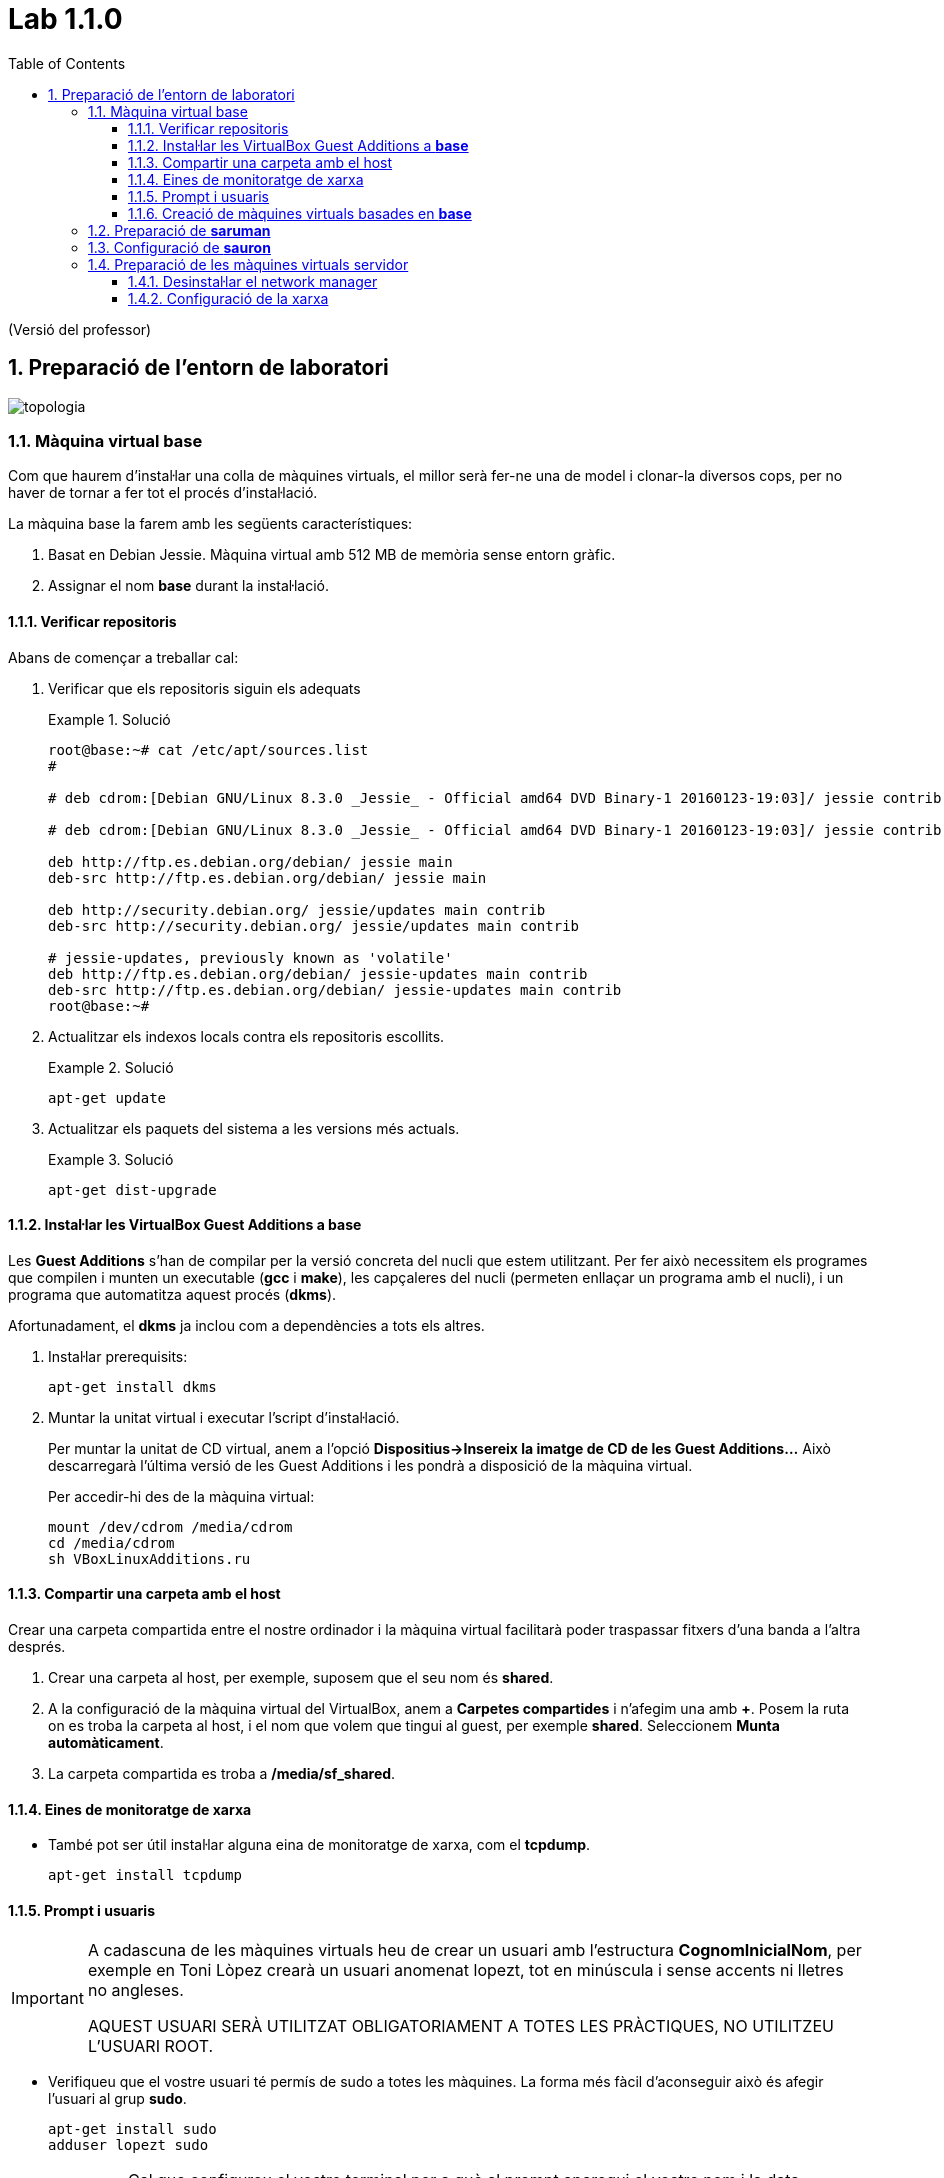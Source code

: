= Lab 1.1.0
:doctype: article
:encoding: utf-8
:lang: ca
:toc: left
:toclevels: 3
:numbered:
:teacher:

ifdef::teacher[]
(Versió del professor)
endif::teacher[]

////
ifndef::teacher[]
.Entregar
====
*Resposta*
====
endif::teacher[]
ifdef::teacher[]
.Solució
====
*Solució*
====
endif::teacher[]
////

<<<

== Preparació de l'entorn de laboratori

image::images/topologia.png[]

<<<

=== Màquina virtual base

Com que haurem d'instal·lar una colla de màquines virtuals, el millor serà
fer-ne una de model i clonar-la diversos cops, per no haver de tornar a fer
tot el procés d'instal·lació.

La màquina base la farem amb les següents característiques:

. Basat en Debian Jessie. Màquina virtual amb 512 MB de memòria sense entorn
gràfic.
. Assignar el nom *base* durant la instal·lació.

==== Verificar repositoris

Abans de començar a treballar cal:

. Verificar que els repositoris siguin els adequats
+
ifndef::teacher[]
.Entregar
====
*Resposta*
====
endif::teacher[]
ifdef::teacher[]
.Solució
====
[source,bash]
----
root@base:~# cat /etc/apt/sources.list
#

# deb cdrom:[Debian GNU/Linux 8.3.0 _Jessie_ - Official amd64 DVD Binary-1 20160123-19:03]/ jessie contrib main

# deb cdrom:[Debian GNU/Linux 8.3.0 _Jessie_ - Official amd64 DVD Binary-1 20160123-19:03]/ jessie contrib main

deb http://ftp.es.debian.org/debian/ jessie main
deb-src http://ftp.es.debian.org/debian/ jessie main

deb http://security.debian.org/ jessie/updates main contrib
deb-src http://security.debian.org/ jessie/updates main contrib

# jessie-updates, previously known as 'volatile'
deb http://ftp.es.debian.org/debian/ jessie-updates main contrib
deb-src http://ftp.es.debian.org/debian/ jessie-updates main contrib
root@base:~#
----
====
endif::teacher[]
. Actualitzar els indexos locals contra els repositoris escollits.
+
ifndef::teacher[]
.Entregar
====
*Resposta*
====
endif::teacher[]
ifdef::teacher[]
.Solució
====
[source,bash]
----
apt-get update
----
====
endif::teacher[]
. Actualitzar els paquets del sistema a les versions més actuals.
+
ifndef::teacher[]
.Entregar
====
*Resposta*
====
endif::teacher[]
ifdef::teacher[]
.Solució
====
[source,bash]
----
apt-get dist-upgrade
----
====
endif::teacher[]

==== Instal·lar les VirtualBox Guest Additions a *base*

Les *Guest Additions* s'han de compilar per la versió concreta del nucli que
estem utilitzant. Per fer això necessitem els programes que compilen i munten
un executable (*gcc* i *make*), les capçaleres del nucli (permeten enllaçar
un programa amb el nucli), i un programa que automatitza aquest procés (*dkms*).

Afortunadament, el *dkms* ja inclou com a dependències a tots els altres.

. Instal·lar prerequisits:
+
[source, bash]
----
apt-get install dkms
----
. Muntar la unitat virtual i executar l'script d'instal·lació.
+
Per muntar la unitat de CD virtual, anem a l'opció *Dispositius->Insereix
la imatge de CD de les Guest Additions...* Això descarregarà l'última versió
de les Guest Additions i les pondrà a disposició de la màquina virtual.
+
Per accedir-hi des de la màquina virtual:
+
[source, bash]
----
mount /dev/cdrom /media/cdrom
cd /media/cdrom
sh VBoxLinuxAdditions.ru
----

==== Compartir una carpeta amb el host

Crear una carpeta compartida entre el nostre ordinador i la màquina virtual
facilitarà poder traspassar fitxers d'una banda a l'altra després.

. Crear una carpeta al host, per exemple, suposem que el seu nom és *shared*.
. A la configuració de la màquina virtual del VirtualBox, anem a *Carpetes
compartides* i n'afegim una amb *+*. Posem la ruta on es troba la carpeta al
host, i el nom que volem que tingui al guest, per exemple *shared*. Seleccionem
*Munta automàticament*.
. La carpeta compartida es troba a */media/sf_shared*.

==== Eines de monitoratge de xarxa

* També pot ser útil instal·lar alguna eina de monitoratge de xarxa, com
el *tcpdump*.
+
[source,bash]
----
apt-get install tcpdump
----

==== Prompt i usuaris

[IMPORTANT]
====
A cadascuna de les màquines virtuals heu de crear un usuari amb l'estructura
*CognomInicialNom*, per exemple en Toni Lòpez crearà un usuari anomenat
lopezt, tot en minúscula i sense accents ni lletres no angleses.

AQUEST USUARI SERÀ UTILITZAT OBLIGATORIAMENT A TOTES LES PRÀCTIQUES, NO
UTILITZEU L'USUARI ROOT.
====

* Verifiqueu que el vostre usuari té permís de sudo a totes les màquines. La
forma més fàcil d'aconseguir això és afegir l'usuari al grup *sudo*.
+
[source,bash]
----
apt-get install sudo
adduser lopezt sudo
----
+
[IMPORTANT]
====
Cal que configureu el vostre terminal per a què al prompt aparegui el vostre nom
i la data ressaltat en diferents colors. *Això és imprescindible per avaluar
les captures*.
====
+
Cal editar el fitxer *.bashrc* situat a la home del vostre usuari. Aquest fitxer
conté la configuració del terminal.
+
Busqueu la línia que conté `force_color_prompt=yes` i descomenteu-la.
+
Una mica més avall trobarem una secció com:
+
[source,bash]
----
if [ "$color_prompt" = yes ]; then
    PS1='${debian_chroot:+($debian_chroot)}\[\033[01;32m\]\u@\h\[\033[00m\]:\[\033[01;34m\]\w\[\033[00m\]\$ '
else
    PS1='${debian_chroot:+($debian_chroot)}\u@\h:\w\$ '
fi
----
+
Només cal afegir l'expressió `\d \t` a la segona línia:
+
[source,bash]
----
if [ "$color_prompt" = yes ]; then
    PS1='${debian_chroot:+($debian_chroot)}\[\033[01;32m\]\d \t \u@\h\[\033[00m\]:\[\033[01;34m\]\w\[\033[00m\]\$ '
else
    PS1='${debian_chroot:+($debian_chroot)}\u@\h:\w\$ '
fi
----
+
A partir d'ara el prompt de la màquina Linux hauria de ser com el de la imatge, llevat del nom de màquina:
+
[source,bash]
----
Mon Jul 04 18:59:55 queraltj@base:~$
----

==== Creació de màquines virtuals basades en *base*

Un cop hem fet tot això, per crear altres màquines virtuals, només hem de fer
un parell de tasques:

. Seleccionar la màquina *base* al VirtualBox i prémer l'opció *clona*
del menú.
. Indicar al VirtualBox el nom de la nova màquina i seleccionar la casella per
tal que reincialitzi l'adreça MAC de la targeta de xarxa.
. Arrencar la màquina i canviar-li el nom. Per canviar el nom cal:
.. Executar `hostnamectl set-hostname <nou_nom_de_la_màquina>`.
.. Editar el fitxer `/etc/hosts` i canviar el nom vell pel nou nom allà on
aparegui.

=== Preparació de *saruman*

. Clonada de *base*.
. Assignar el nom *saruman*.
. Al VirtualBox, configurar tres targetes de xarxa connectades a tres xarxes
internet diferents:
.. `intnet1`
.. `intnet2`
.. `intnet3`
. Configuració dels paràmetres de xarxa a */etc/network/interfaces*
+
ifndef::teacher[]
.Entregar
====
*Resposta*
====
endif::teacher[]
ifdef::teacher[]
.Solució
====
[source,bash]
----
ifdown --all
----

[source,bash]
----
# This file describes the network interfaces available on your system
# and how to activate them. For more information, see interfaces(5).

source /etc/network/interfaces.d/*

# The loopback network interface
auto lo
iface lo inet loopback

# The primary network interface
allow-hotplug eth0
auto eth0
iface eth0 inet static
address 172.16.100.1
netmask 255.255.255.0
gateway 172.16.100.254

allow-hotplug eth1
auto eth1
iface eth1 inet static
address 172.16.2.1
netamsk 255.255.255.0

allow-hotplug eth2
auto eth2
iface eth2 inet static
address 172.16.3.1
netmask 255.255.255.0
----

[source,bash]
----
ifup --all
----
====
endif::teacher[]

. Configuració dels DNS a */etc/resolv.conf*
+
ifndef::teacher[]
.Entregar
====
*Resposta*
====
endif::teacher[]
ifdef::teacher[]
.Solució
====
[source,bash]
----
domain localdomain
search localdomain
nameserver 8.8.8.8
nameserver 8.8.4.4
----
====
endif::teacher[]

. Cal convertir aquesta màquina en un router. Recordeu que normalment quan una
màquina rep un paquet que no va dirigit a ella simplement s'elimina. Cal
modificar aquest comportament de manera que els paquets rebuts i no dirigits a
la pròpia màquina es reenviin en funció de les taules d'encaminament.
+
Habilitar aquest comportament rep el nom d'habilitar el *forwarding* de paquets.
+
Per fer-ho hi ha dues possibilitats, la primera és modificar el contingut del
fitxer */proc/sys/net/ipv4/ip_forward* i posar un 1 enlloc d'un 0.
+
[source,bash]
----
echo 1 > /proc/sys/net/ipv4/ip_forward
----
+
Fer-ho d'aquesta manera *no fa permanent el canvi*, al reiniciar la màquina es
restaura la configuració de forwarding a la opció que estigués per defecte.
+
Per fer el canvi permanent cal modificar el fitxer */etc/sysctl.conf*.
+
[source,bash]
----
#
# /etc/sysctl.conf - Configuration file for setting system variables
# See /etc/sysctl.d/ for additional system variables.
# See sysctl.conf (5) for information.
#

....

# Uncomment the next line to enable packet forwarding for IPv4
net.ipv4.ip_forward=1 # Habilitar aquesta línia
....
----

. Per verificar que el "forwarding" està configurat correctament.
+
[source,bash]
----
root@proxy~# man sysctl
root@proxy~# sysctl -a | grep ip_forward
net.ipv4.ip_forward = 1
----

. Finalment cal revisar la taula de rutes per assegurar que aquest node coneix
totes les rutes necessaries pel seu funcionament.
+
ifndef::teacher[]
.Entregar
====
*Resposta*
====
endif::teacher[]
ifdef::teacher[]
.Solució
====
[source,bash]
----
root@saruman:~# route
Kernel IP routing table
Destination     Gateway         Genmask         Flags Metric Ref    Use Iface
default         172.16.100.254  0.0.0.0         UG    0      0        0 eth0
172.16.2.0      *               255.255.0.0     U     0      0        0 eth1
172.16.3.0      *               255.255.255.0   U     0      0        0 eth2
172.16.100.0    *               255.255.255.0   U     0      0        0 eth0

----
====
endif::teacher[]

. Afegir les rutes necessàries per al correcte funcionament del router.
+
Hi ha varies maneres d'afegir rutes a un sistema Debian. Es poden utilitzar les
comandes *route* o *ip route*, en aquest cas les rutes *no* són permanents i
caldrà afegir-les cada cop que arranqui el sistema.
+
La segona opció és utilitzar les comandes anteriors però dins del fitxer
*/etc/network/interfaces*. Doneu un cop d'ull a *man interfaces*, opcions
*pre-down* i *post-up*.
+
ifndef::teacher[]
.Entregar
====
*Resposta*
====
endif::teacher[]
ifdef::teacher[]
.Solució
====
Les tres xarxes involucrades estan connectades directament al node, per tant no
calen més rutes.
====
endif::teacher[]

=== Configuració de *sauron*

. Clonada de *base*.
. Assignar el nom *sauron*.
. Al VirtualBox, configurar dues targetes de xarxa:
.. Adaptador pont
.. Xarxa interna `intnet1`
. Configuració dels paràmetres de xarxa a */etc/network/interfaces*
+
ifndef::teacher[]
.Entregar
====
*Resposta*
====
endif::teacher[]
ifdef::teacher[]
.Solució
====
[source,bash]
----
ifdown --all
----

[source,bash]
----
# This file describes the network interfaces available on your system
# and how to activate them. For more information, see interfaces(5).

source /etc/network/interfaces.d/*

# The loopback network interface
auto lo
iface lo inet loopback

# The primary network interface
allow-hotplug eth0
auto eth0
iface eth0 inet static
address 192.168.1.90
netmask 255.255.255.0
gateway 192.68.1.1

allow-hotplug eth1
auto eth1
iface eth1 inet static
address 172.16.100.254
netmask 255.255.255.0
----

[source,bash]
----
ifup --all
----
====
endif::teacher[]


. Configuració dels DNS a */etc/resolv.conf*
+
ifndef::teacher[]
.Entregar
====
*Resposta*
====
endif::teacher[]
ifdef::teacher[]
.Solució
====
[source,bash]
----
domain localdomain
search localdomain
nameserver 8.8.8.8
nameserver 8.8.4.4
----
====
endif::teacher[]

. Com hem fet abans amb *saruman*, cal convertir aquesta màquina en un router.
+
Al fitxer */etc/sysctl.conf*:
+
[source,bash]
----
#
# /etc/sysctl.conf - Configuration file for setting system variables
# See /etc/sysctl.d/ for additional system variables.
# See sysctl.conf (5) for information.
#

....

# Uncomment the next line to enable packet forwarding for IPv4
net.ipv4.ip_forward=1 # Habilitar aquesta línia
....
----

. Per verificar que el "forwarding" està configurat correctament:
+
[source,bash]
----
root@proxy~# man sysctl
root@proxy~# sysctl -a | grep ip_forward
net.ipv4.ip_forward = 1
----

. Configurar el NAT
+
Per fer-ho utilitzarem el paquet *iptables* que proporciona característiques
de firewall al node.

[source,bash]
----
# iptables-persistent guarda la configuració actual de iptables
apt-get install iptables-persistent
iptables -t nat -A POSTROUTING -o eth0 -j MASQUERADE
iptables -A FORWARD -i eth1 -j ACCEPT
# Recarreguem la configuració inicial de iptables-persistent
dpkg-reconfigure iptables-persistent
----

A la primera instrucció d'*iptables* estem indicant que volem afegir una regla
(*-A*), per fer NAT (*-t nat*) a tots els paquets que sortin per *eth0*
(*-o eth0*). El canvi que fem als paquets és donar-los la IP pública del
router, per tal que la resposta pugui arribar-nos des d'Internet
(*-j MASQUERADE*). El canvi el fem just abans d'enviar el paquet
(*POSTROUTING*).

A la segona instrucció d'*iptables* estem indicant que volem afegir una regla
(*-A*) que s'apliqui a tots els paquets que ens arriben de la xarxa interna, és
a dir, a través de *eth1* (*-i eth1*). La regla especifica que aquests
paquets seran acceptats sempre (*-j ACCEPT*) i que es redirigiran allà on
toqui segons la taula d'enrutament (*FORWARD*).

La configuració queda guardada a */etc/iptables/rules.v4*

. Finalment cal revisar la taula de rutes per assegurar que aquest node coneix
totes les rutes necessàries pel seu funcionament.
+
ifndef::teacher[]
.Entregar
====
*Resposta*
====
endif::teacher[]
ifdef::teacher[]
.Solució
====
[source,bash]
----
root@sauron:~# route
Kernel IP routing table
Destination     Gateway         Genmask         Flags Metric Ref    Use Iface
default         192.168.1.1     0.0.0.0         UG    0      0        0 eth0
172.16.100.0    *               255.255.255.0   U     0      0        0 eth1
192.168.1.0     *               255.255.255.0   U     0      0        0 eth0

----

Aquest router desconeix on són les xarxes 172.16.0.0/16, per tant caldrà afegir
les rutes adequades per indicar-li el camí.
====
endif::teacher[]

. Afegir les rutes necessàries per al correcte funcionament del router.
+
Hi ha diverses maneres d'afegir rutes a un sistema Debian. Es poden utilitzar
les comandes *route* o *ip route*, en aquest cas les rutes *no* són permanents
i caldrà afegir-les cada cop que arranqui el sistema.
+
La segona opció és utilitzar les comandes anteriors però dins del fitxer
*/etc/network/interfaces*. Doneu un cop d'ull a *man interfaces*, opcions
*pre-down* i *post-up*.
+
ifndef::teacher[]
.Entregar
====
*Resposta*
====
endif::teacher[]
ifdef::teacher[]
.Solució
====
[source,bash]
----
# This file describes the network interfaces available on your system
# and how to activate them. For more information, see interfaces(5).

source /etc/network/interfaces.d/*

# The loopback network interface
auto lo
iface lo inet loopback

# The primary network interface
allow-hotplug eth0
auto eth0
iface eth0 inet static
address 192.168.1.90
netmask 255.255.255.0
gateway 192.68.1.1

allow-hotplug eth1
auto eth1
iface eth1 inet static
address 172.16.100.254
netmask 255.255.255.0
### Rutes estatiques ###
post-up route add -net 172.16.0.0 netmask 255.255.0.0 gw 172.16.100.1
pre-down route del -net 172.16.0.0 netmask 255.255.0.0 gw 172.16.100.1
----
====
endif::teacher[]

=== Preparació de les màquines virtuals servidor

En principi les màquines virtuals sobre les quuals s'instal·laran servidors
haurien de ser màquines sense cap entorn gràfic instal·lat. No obstant per
facilitar la feina d'administració es permetrà la instal·lació d'algun
escriptori lleuger en aquestes màquines.

Es permet la instal·lació d'un dels següents escriptoris lleugers:

* XFCE
* LXDE
* Mate
* Cinnamon (Pot donar problemes amb les màquines virtuals)

[IMPORTANT]
====
No instal·leu un escriptori pesat a les màquines servidor. En particular *no*
instal·leu:

* gnome3
* kde
====

==== Desinstal·lar el network manager

El *network-manager* és un component que permet gestionar les conexions de
xarxa des d'un entorn gràfic. És incompatible amb la configuració mitjançant
fitxers de text.

No es recomana el seu ús en les màquines que actuen com a servidor i per tant
el desinstal·larem.

Les màquines que actuen com a client sí que poden tenir instal·lat aquest
component.

. Desinstal·lar el paquet *network-manager* i els seus fitxers de configuració.
+
ifndef::teacher[]
.Entregar
====
*Resposta*
====
endif::teacher[]
ifdef::teacher[]
.Solució
====
[source,bash]
----
apt-get remove --purge network-manager
----
====
endif::teacher[]

==== Configuració de la xarxa

La configuració serà diferent depenent del servidor que estiguem configurant.
Per a les primeres pràctiques necessitarem el servidor *bilbo*.

En qualsevol cas, s'ha d'assignar la IP fixa indicada a l'esquema de la xarxa
i la passarel·la correponent a la xarxa on es troba el servidor.

. Configurar la xarxa manualment a */etc/network/interfaces*
+
ifndef::teacher[]
.Entregar
====
*Resposta*
====
endif::teacher[]
ifdef::teacher[]
.Solució
====
Per exemple, per a *bilbo*:

[source,bash]
----
# This file describes the network interfaces available on your system
# and how to activate them. For more information, see interfaces(5).

source /etc/network/interfaces.d/*

# The loopback network interface
auto lo
iface lo inet loopback

# The primary network interface
allow-hotplug eth0
auto eth0
iface eth0 inet static
address 172.16.3.2
netmask 255.255.255.0
gateway 172.16.3.1
----
====
endif::teacher[]
